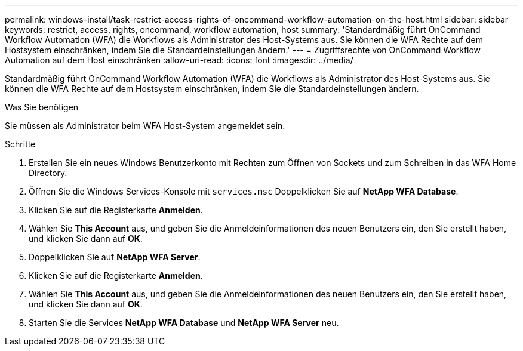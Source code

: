 ---
permalink: windows-install/task-restrict-access-rights-of-oncommand-workflow-automation-on-the-host.html 
sidebar: sidebar 
keywords: restrict, access, rights, oncommand, workflow automation, host 
summary: 'Standardmäßig führt OnCommand Workflow Automation (WFA) die Workflows als Administrator des Host-Systems aus. Sie können die WFA Rechte auf dem Hostsystem einschränken, indem Sie die Standardeinstellungen ändern.' 
---
= Zugriffsrechte von OnCommand Workflow Automation auf dem Host einschränken
:allow-uri-read: 
:icons: font
:imagesdir: ../media/


[role="lead"]
Standardmäßig führt OnCommand Workflow Automation (WFA) die Workflows als Administrator des Host-Systems aus. Sie können die WFA Rechte auf dem Hostsystem einschränken, indem Sie die Standardeinstellungen ändern.

.Was Sie benötigen
Sie müssen als Administrator beim WFA Host-System angemeldet sein.

.Schritte
. Erstellen Sie ein neues Windows Benutzerkonto mit Rechten zum Öffnen von Sockets und zum Schreiben in das WFA Home Directory.
. Öffnen Sie die Windows Services-Konsole mit `services.msc` Doppelklicken Sie auf *NetApp WFA Database*.
. Klicken Sie auf die Registerkarte *Anmelden*.
. Wählen Sie *This Account* aus, und geben Sie die Anmeldeinformationen des neuen Benutzers ein, den Sie erstellt haben, und klicken Sie dann auf *OK*.
. Doppelklicken Sie auf *NetApp WFA Server*.
. Klicken Sie auf die Registerkarte *Anmelden*.
. Wählen Sie *This Account* aus, und geben Sie die Anmeldeinformationen des neuen Benutzers ein, den Sie erstellt haben, und klicken Sie dann auf *OK*.
. Starten Sie die Services *NetApp WFA Database* und *NetApp WFA Server* neu.

